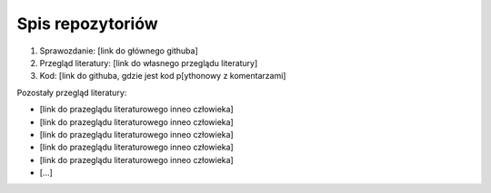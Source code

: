 
Spis repozytoriów
====================

#. Sprawozdanie: [link do głównego githuba]
#. Przegląd literatury: [link do własnego przeglądu literatury]
#. Kod: [link do githuba, gdzie jest kod p[ythonowy z komentarzami]

Pozostały przegląd literatury:

* [link do prazeglądu literaturowego inneo człowieka]
* [link do prazeglądu literaturowego inneo człowieka]
* [link do prazeglądu literaturowego inneo człowieka]
* [link do prazeglądu literaturowego inneo człowieka]
* [link do prazeglądu literaturowego inneo człowieka]
* [...]